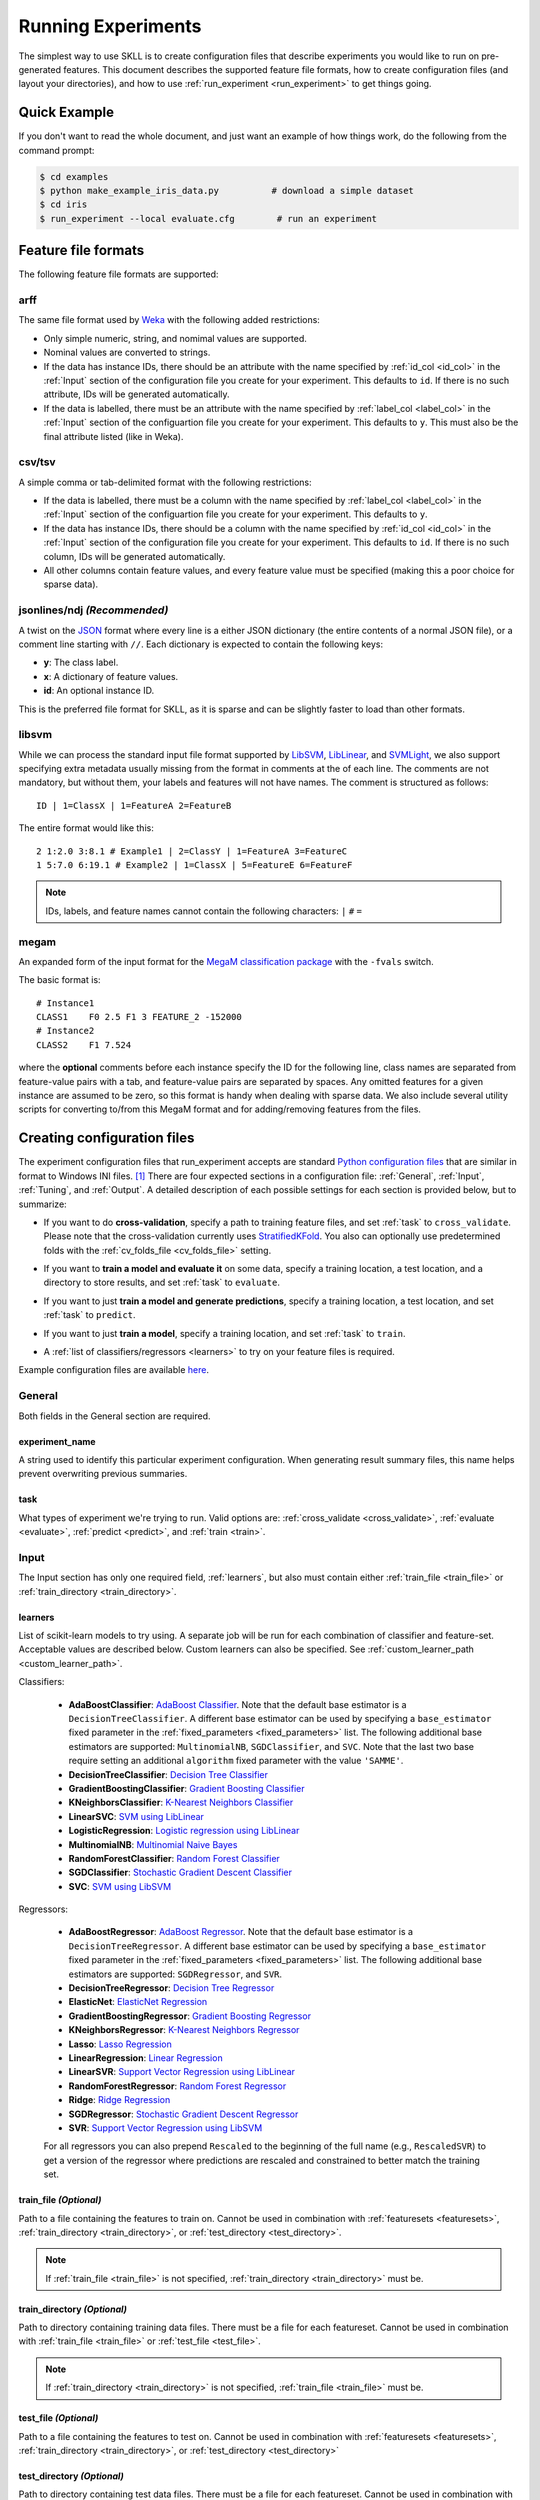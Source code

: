 .. sectionauthor:: Dan Blanchard <dblanchard@ets.org>

Running Experiments
===================
The simplest way to use SKLL is to create configuration files that describe
experiments you would like to run on pre-generated features. This document
describes the supported feature file formats, how to create configuration files
(and layout your directories), and how to use
:ref:`run_experiment <run_experiment>` to get things going.

Quick Example
-------------
If you don't want to read the whole document, and just want an example of how
things work, do the following from the command prompt:

.. code-block:: bash

    $ cd examples
    $ python make_example_iris_data.py          # download a simple dataset
    $ cd iris
    $ run_experiment --local evaluate.cfg        # run an experiment


.. _file_formats:

Feature file formats
--------------------
The following feature file formats are supported:

.. _arff:

arff
^^^^
The same file format used by `Weka <http://www.cs.waikato.ac.nz/ml/weka/>`__
with the following added restrictions:

*   Only simple numeric, string, and nomimal values are supported.
*   Nominal values are converted to strings.
*   If the data has instance IDs, there should be an attribute with the name
    specified by :ref:`id_col <id_col>` in the :ref:`Input` section of the configuration file you create for your experiment. This defaults to ``id``.  If there is no such attribute, IDs will be generated automatically.
*   If the data is labelled, there must be an attribute with the name specified
    by :ref:`label_col <label_col>` in the :ref:`Input` section of the
    configuartion file you create for your experiment. This defaults to ``y``.
    This must also be the final attribute listed (like in Weka).

.. _csv:

csv/tsv
^^^^^^^

A simple comma or tab-delimited format with the following restrictions:

*   If the data is labelled, there must be a column with the name
    specified by :ref:`label_col <label_col>` in the :ref:`Input` section of the
    configuartion file you create for your experiment. This defaults to
    ``y``.
*   If the data has instance IDs, there should be a column with the name
    specified by :ref:`id_col <id_col>` in the :ref:`Input` section of the configuration file you create for your experiment. This defaults to ``id``.  If there is no such column, IDs will be generated automatically.
*   All other columns contain feature values, and every feature value
    must be specified (making this a poor choice for sparse data).

.. _ndj:

jsonlines/ndj *(Recommended)*
^^^^^^^^^^^^^^^^^^^^^^^^^^^^^
A twist on the `JSON <http://www.json.org/>`__ format where every line is a
either JSON dictionary (the entire contents of a normal JSON file), or a
comment line starting with ``//``. Each dictionary is expected to contain the
following keys:

*   **y**: The class label.
*   **x**: A dictionary of feature values.
*   **id**: An optional instance ID.

This is the preferred file format for SKLL, as it is sparse and can be slightly
faster to load than other formats.

.. _libsvm:

libsvm
^^^^^^

While we can process the standard input file format supported by
`LibSVM <http://www.csie.ntu.edu.tw/~cjlin/libsvm/>`__,
`LibLinear <http://www.csie.ntu.edu.tw/~cjlin/liblinear/>`__,
and `SVMLight <http://svmlight.joachims.org>`__, we also support specifying
extra metadata usually missing from the format in comments at the of each line.
The comments are not mandatory, but without them, your labels and features will
not have names.  The comment is structured as follows::

    ID | 1=ClassX | 1=FeatureA 2=FeatureB

The entire format would like this::

    2 1:2.0 3:8.1 # Example1 | 2=ClassY | 1=FeatureA 3=FeatureC
    1 5:7.0 6:19.1 # Example2 | 1=ClassX | 5=FeatureE 6=FeatureF

.. note::
    IDs, labels, and feature names cannot contain the following
    characters:  ``|`` ``#`` ``=``

.. _megam:

megam
^^^^^

An expanded form of the input format for the
`MegaM classification package <http://www.umiacs.umd.edu/~hal/megam/>`__ with
the ``-fvals`` switch.

The basic format is::

    # Instance1
    CLASS1    F0 2.5 F1 3 FEATURE_2 -152000
    # Instance2
    CLASS2    F1 7.524

where the **optional** comments before each instance specify the ID for the
following line, class names are separated from feature-value pairs with a tab,
and feature-value pairs are separated by spaces. Any omitted features for a
given instance are assumed to be zero, so this format is handy when dealing
with sparse data. We also include several utility scripts for converting
to/from this MegaM format and for adding/removing features from the files.

.. _create_config:

Creating configuration files
----------------------------
The experiment configuration files that run_experiment accepts are standard
`Python configuration files <http://docs.python.org/2/library/configparser.html>`__
that are similar in format to Windows INI files. [#]_
There are four expected sections in a configuration file: :ref:`General`,
:ref:`Input`, :ref:`Tuning`, and :ref:`Output`.  A detailed description of each
possible settings for each section is provided below, but to summarize:

.. _cross_validate:

*   If you want to do **cross-validation**, specify a path to training feature
    files, and set :ref:`task` to ``cross_validate``. Please note that the
    cross-validation currently uses
    `StratifiedKFold <http://scikit-learn.org/stable/modules/generated/sklearn.cross_validation.StratifiedKFold.html>`__.
    You also can optionally use predetermined folds with the
    :ref:`cv_folds_file <cv_folds_file>` setting.

.. _evaluate:

*   If you want to **train a model and evaluate it** on some data, specify a
    training location, a test location, and a directory to store results,
    and set :ref:`task` to ``evaluate``.

.. _predict:

*   If you want to just **train a model and generate predictions**, specify
    a training location, a test location, and set :ref:`task` to ``predict``.

.. _train:

*   If you want to just **train a model**, specify a training location, and set
    :ref:`task` to ``train``.

.. _learners_required:

*   A :ref:`list of classifiers/regressors <learners>` to try on your feature
    files is required.

Example configuration files are available `here <https://github.com/EducationalTestingService/skll/blob/master/examples/>`__.

.. _general:

General
^^^^^^^

Both fields in the General section are required.

.. _experiment_name:

experiment_name
"""""""""""""""

A string used to identify this particular experiment configuration. When
generating result summary files, this name helps prevent overwriting previous
summaries.

.. _task:

task
""""

What types of experiment we're trying to run. Valid options are:
:ref:`cross_validate <cross_validate>`, :ref:`evaluate <evaluate>`,
:ref:`predict <predict>`, and :ref:`train <train>`.

.. _input:

Input
^^^^^

The Input section has only one required field, :ref:`learners`, but also must
contain either :ref:`train_file <train_file>` or
:ref:`train_directory <train_directory>`.

.. _learners:

learners
""""""""
List of scikit-learn models to try using. A separate job will be run for each
combination of classifier and feature-set. Acceptable values are described
below.  Custom learners can also be specified. See
:ref:`custom_learner_path <custom_learner_path>`.

.. _classifiers:

Classifiers:

    *   **AdaBoostClassifier**: `AdaBoost Classifier <http://scikit-learn.org/stable/modules/generated/sklearn.ensemble.AdaBoostClassifier.html#sklearn.ensemble.AdaBoostClassifier>`__.  Note that the default base estimator is a ``DecisionTreeClassifier``. A different base estimator can be used by specifying a ``base_estimator`` fixed parameter in the :ref:`fixed_parameters <fixed_parameters>` list. The following additional base estimators are supported: ``MultinomialNB``, ``SGDClassifier``, and ``SVC``. Note that the last two base require setting an additional ``algorithm`` fixed parameter with the value ``'SAMME'``.
    *   **DecisionTreeClassifier**: `Decision Tree Classifier <http://scikit-learn.org/stable/modules/generated/sklearn.tree.DecisionTreeClassifier.html#sklearn.tree.DecisionTreeClassifier>`__
    *   **GradientBoostingClassifier**: `Gradient Boosting Classifier <http://scikit-learn.org/stable/modules/generated/sklearn.ensemble.GradientBoostingClassifier.html#sklearn.ensemble.GradientBoostingClassifier>`__
    *   **KNeighborsClassifier**: `K-Nearest Neighbors Classifier <http://scikit-learn.org/stable/modules/generated/sklearn.neighbors.KNeighborsClassifier.html#sklearn.neighbors.KNeighborsClassifier>`__
    *   **LinearSVC**: `SVM using LibLinear <http://scikit-learn.org/stable/modules/generated/sklearn.svm.LinearSVC.html#sklearn.svm.LinearSVC>`__
    *   **LogisticRegression**: `Logistic regression using LibLinear <http://scikit-learn.org/stable/modules/generated/sklearn.linear_model.LogisticRegression.html#sklearn.linear_model.LogisticRegression>`__
    *   **MultinomialNB**: `Multinomial Naive Bayes <http://scikit-learn.org/stable/modules/generated/sklearn.naive_bayes.MultinomialNB.html#sklearn.naive_bayes.MultinomialNB>`__
    *   **RandomForestClassifier**: `Random Forest Classifier <http://scikit-learn.org/stable/modules/generated/sklearn.ensemble.RandomForestClassifier.html#sklearn.ensemble.RandomForestClassifier>`__
    *   **SGDClassifier**: `Stochastic Gradient Descent Classifier <http://scikit-learn.org/stable/modules/generated/sklearn.linear_model.SGDClassifier.html>`__
    *   **SVC**: `SVM using LibSVM <http://scikit-learn.org/stable/modules/generated/sklearn.svm.SVC.html#sklearn.svm.SVC>`__

.. _regressors:

Regressors:

    *   **AdaBoostRegressor**: `AdaBoost Regressor <http://scikit-learn.org/stable/modules/generated/sklearn.ensemble.AdaBoostRegressor.html#sklearn.ensemble.AdaBoostRegressor>`__. Note that the default base estimator is a ``DecisionTreeRegressor``. A different base estimator can be used by specifying a ``base_estimator`` fixed parameter in the :ref:`fixed_parameters <fixed_parameters>` list. The following additional base estimators are supported: ``SGDRegressor``, and ``SVR``.
    *   **DecisionTreeRegressor**: `Decision Tree Regressor <http://scikit-learn.org/stable/modules/generated/sklearn.tree.DecisionTreeRegressor.html#sklearn.tree.DecisionTreeRegressor>`__
    *   **ElasticNet**: `ElasticNet Regression <http://scikit-learn.org/stable/modules/generated/sklearn.linear_model.ElasticNet.html#sklearn.linear_model.ElasticNet>`__
    *   **GradientBoostingRegressor**: `Gradient Boosting Regressor <http://scikit-learn.org/stable/modules/generated/sklearn.ensemble.GradientBoostingRegressor.html#sklearn.ensemble.GradientBoostingRegressor>`__
    *   **KNeighborsRegressor**: `K-Nearest Neighbors Regressor <http://scikit-learn.org/stable/modules/generated/sklearn.neighbors.KNeighborsRegressor.html#sklearn.neighbors.KNeighborsRegressor>`__
    *   **Lasso**: `Lasso Regression <http://scikit-learn.org/stable/modules/generated/sklearn.linear_model.Lasso.html#sklearn.linear_model.Lasso>`__
    *   **LinearRegression**: `Linear Regression <http://scikit-learn.org/stable/modules/generated/sklearn.linear_model.LinearRegression.html#sklearn.linear_model.LinearRegression>`__
    *   **LinearSVR**: `Support Vector Regression using LibLinear <http://scikit-learn.org/stable/modules/generated/sklearn.svm.LinearSVR.html#sklearn.svm.LinearSVR>`__
    *   **RandomForestRegressor**: `Random Forest Regressor <http://scikit-learn.org/stable/modules/generated/sklearn.ensemble.RandomForestRegressor.html#sklearn.ensemble.RandomForestRegressor>`__
    *   **Ridge**: `Ridge Regression <http://scikit-learn.org/stable/modules/generated/sklearn.linear_model.Ridge.html#sklearn.linear_model.Ridge>`__
    *   **SGDRegressor**: `Stochastic Gradient Descent Regressor <http://scikit-learn.org/stable/modules/generated/sklearn.linear_model.SGDRegressor.html>`__
    *   **SVR**: `Support Vector Regression using LibSVM <http://scikit-learn.org/stable/modules/generated/sklearn.svm.SVR.html#sklearn.svm.SVR>`__

    For all regressors you can also prepend ``Rescaled`` to the
    beginning of the full name (e.g., ``RescaledSVR``) to get a version
    of the regressor where predictions are rescaled and constrained to
    better match the training set.

.. _train_file:

train_file *(Optional)*
"""""""""""""""""""""""

Path to a file containing the features to train on.  Cannot be used in
combination with :ref:`featuresets <featuresets>`,
:ref:`train_directory <train_directory>`, or :ref:`test_directory <test_directory>`.

.. note::

    If :ref:`train_file <train_file>` is not specified,
    :ref:`train_directory <train_directory>` must be.

.. _train_directory:

train_directory *(Optional)*
""""""""""""""""""""""""""""

Path to directory containing training data files. There must be a file for each
featureset.  Cannot be used in combination with :ref:`train_file <train_file>`
or :ref:`test_file <test_file>`.

.. note::

    If :ref:`train_directory <train_directory>` is not specified,
    :ref:`train_file <train_file>` must be.

.. _test_file:

test_file *(Optional)*
""""""""""""""""""""""

Path to a file containing the features to test on.  Cannot be used in
combination with :ref:`featuresets <featuresets>`,
:ref:`train_directory <train_directory>`, or :ref:`test_directory <test_directory>`

.. _test_directory:

test_directory *(Optional)*
"""""""""""""""""""""""""""

Path to directory containing test data files. There must be a file
for each featureset.  Cannot be used in combination with
:ref:`train_file <train_file>` or :ref:`test_file <test_file>`.

.. _featuresets:

featuresets *(Optional)*
""""""""""""""""""""""""
List of lists of prefixes for the files containing the features you would like
to train/test on.  Each list will end up being a job. IDs are required to be
the same in all of the feature files, and a :py:exc:`ValueError` will be raised
if this is not the case.  Cannot be used in combination with
:ref:`train_file <train_file>` or :ref:`test_file <test_file>`.

.. note::

    If specifying :ref:`train_directory <train_directory>` or
    :ref:`test_directory <test_directory>`, :ref:`featuresets <featuresets>`
    is required.

.. _suffix:

suffix *(Optional)*
"""""""""""""""""""

The file format the training/test files are in. Valid option are
:ref:`.arff <arff>`, :ref:`.csv <csv>`, :ref:`.jsonlines <ndj>`,
:ref:`.libsvm <libsvm>`, :ref:`.megam <megam>`, :ref:`.ndj <ndj>`, and
:ref:`.tsv <csv>`.

If you omit this field, it is assumed that the "prefixes" listed in
:ref:`featuresets <featuresets>` are actually complete filenames. This can be
useful if you have feature files that are all in different formats that you
would like to combine.


.. _id_col:

id_col *(Optional)*
"""""""""""""""""""
If you're using :ref:`ARFF <arff>`, :ref:`CSV <csv>`, or :ref:`TSV <csv>`
files, the IDs for each instance are assumed to be in a column with this
name. If no column with this name is found, the IDs are generated
automatically. Defaults to ``id``.

.. _label_col:

label_col *(Optional)*
""""""""""""""""""""""

If you're using :ref:`ARFF <arff>`, :ref:`CSV <csv>`, or :ref:`TSV <csv>`
files, the class labels for each instance are assumed to be in a column with
this name. If no column with this name is found, the data is assumed to be
unlabelled. Defaults to ``y``. For ARFF files only, this must also be the final
column to count as the label (for compatibility with Weka).

.. _ids_to_floats:

ids_to_floats *(Optional)*
""""""""""""""""""""""""""

If you have a dataset with lots of examples, and your input files have IDs that
look like numbers (can be converted by float()), then setting this to True will
save you some memory by storing IDs as floats. Note that this will cause IDs to
be printed as floats in prediction files (e.g., ``4.0`` instead of ``4`` or
``0004`` or ``4.000``).

.. _shuffle:

shuffle *(Optional)*
""""""""""""""""""""

If ``True``, shuffle the examples in the training data before using them for
learning. This happens automatically when doing a grid search but it might be
useful in other scenarios as well, e.g., online learning. Defaults to
``False``.

.. _class_map:

class_map *(Optional)*
""""""""""""""""""""""

If you would like to collapse several labels into one, or otherwise modify your
labels (without modifying your original feature files), you can specify a
dictionary mapping from new class labels to lists of original class labels. For
example, if you wanted to collapse the labels ``beagle`` and ``dachsund`` into a
``dog`` class, you would specify the following for ``class_map``:

.. code-block:: python

   {'dog': ['beagle', 'dachsund']}

Any labels not included in the dictionary will be left untouched.

.. _num_cv_folds:

num_cv_folds *(Optional)*
""""""""""""""""""""""

The number of folds to use for cross validation. Defaults to 10.

.. _random_folds:

random_folds *(Optional)*
"""""""""""""""""""""""""

Whether to use random folds for cross-validation. Defaults to ``False``.

.. _cv_folds_file:

cv_folds_file *(Optional)*
""""""""""""""""""""""""""""""

Path to a csv file specifying folds for cross-validation. The first row must be
a header. This header row is ignored, so it doesn't matter what the header row
contains, but it must be there. If there is no header row, whatever row is in
its place will be ignored. The first column should consist of training set IDs
and the second should be a string for the fold ID (e.g., 1 through 5, A through
D, etc.).  If specified, the CV and grid search will leave one fold ID out at a
time. [#]_

.. _custom_learner_path:

custom_learner_path *(Optional)*
""""""""""""""""""""""""""""""""

Path to a ``.py`` file that defines a custom learner.  This file will be
imported dynamically.  This is only required if a custom learner in specified
in the list of :ref:`learners`.  Custom learners must implement the ``fit`` and
``predict`` methods and inherit from
`sklearn.base.BaseEstimator <http://scikit-learn.org/stable/modules/generated/sklearn.base.BaseEstimator.html>`__.
Custom regressors must also inherit from
`sklearn.base.RegressorMixin <http://scikit-learn.org/stable/modules/generated/sklearn.base.RegressorMixin.html>`__.
Models that require dense matrices should implement a method ``requires_dense``
that returns ``True``.

.. _sampler:

sampler *(Optional)*
""""""""""""""""""""

It performs a non-linear transformations of the input, which can serve
as a basis for linear classification or other algorithms. Valid options
are:
`Nystroem <http://scikit-learn.org/stable/modules/generated/sklearn.kernel_approximation.Nystroem.html#sklearn.kernel_approximation.Nystroem>`__,
`RBFSampler <http://scikit-learn.org/stable/modules/generated/sklearn.kernel_approximation.RBFSampler.html#sklearn.kernel_approximation.RBFSampler>`__,
`SkewedChi2Sampler <http://scikit-learn.org/stable/modules/generated/sklearn.kernel_approximation.SkewedChi2Sampler.html#sklearn.kernel_approximation.SkewedChi2Sampler>`__, and
`AdditiveChi2Sampler <http://scikit-learn.org/stable/modules/generated/sklearn.kernel_approximation.AdditiveChi2Sampler.html#sklearn.kernel_approximation.AdditiveChi2Sampler>`__.  For additional information see
`the scikit-learn documentation <http://scikit-learn.org/stable/modules/kernel_approximation.html>`__.

.. _sampler_parameters:

sampler_parameters *(Optional)*
"""""""""""""""""""""""""""""""

dict containing parameters you want to have fixed for  the ``sampler``.
Any empty ones will be ignored (and the defaults will be used).

The default fixed parameters (beyond those that scikit-learn sets) are:

Nystroem
    .. code-block:: python

       {'random_state': 123456789}

RBFSampler
    .. code-block:: python

       {'random_state': 123456789}

SkewedChi2Sampler
    .. code-block:: python

       {'random_state': 123456789}

.. _feature_hasher:

feature_hasher *(Optional)*
"""""""""""""""""""""""""""

If "true", this enables a high-speed, low-memory vectorizer that uses
feature hashing for converting feature dictionaries into NumPy arrays
instead of using a
`DictVectorizer <http://scikit-learn.org/stable/modules/generated/sklearn.feature_extraction.DictVectorizer.html>`__.  This flag will drastically
reduce memory consumption for data sets with a large number of
features. If enabled, the user should also specify the number of
features in the :ref:`hasher_features <hasher_features>` field.  For additional
information see `the scikit-learn documentation <http://scikit-learn.org/stable/modules/feature_extraction.html#feature-hashing>`__.

.. _hasher_features:

hasher_features *(Optional)*
""""""""""""""""""""""""""""

The number of features used by the `FeatureHasher <http://scikit-learn.org/stable/modules/generated/sklearn.feature_extraction.FeatureHasher.html>`__ if the
:ref:`feature_hasher <feature_hasher>` flag is enabled.

.. note::

    To avoid collisions, you should always use the power of two larger than the
    number of features in the data set for this setting. For example, if you
    had 17 features, you would want to set the flag to 32.

.. _featureset_names:

featureset_names *(Optional)*
"""""""""""""""""""""""""""""

Optional list of names for the feature sets.  If omitted, then the prefixes
will be munged together to make names.

.. _fixed_parameters:

fixed_parameters *(Optional)*
"""""""""""""""""""""""""""""

List of dicts containing parameters you want to have fixed for each
classifier in :ref:`learners` list. Any empty ones will be ignored
(and the defaults will be used).

The default fixed parameters (beyond those that scikit-learn sets) are:

LogisticRegression
    .. code-block:: python

       {'random_state': 123456789}

LinearSVC
    .. code-block:: python

       {'random_state': 123456789}

SVC
    .. code-block:: python

       {'cache_size': 1000}

DecisionTreeClassifier and DecisionTreeRegressor
    .. code-block:: python

       {'random_state': 123456789}

RandomForestClassifier and RandomForestRegressor
    .. code-block:: python

       {'n_estimators': 500, 'random_state': 123456789}


GradientBoostingClassifier and GradientBoostingRegressor
    .. code-block:: python

       {'n_estimators': 500, 'random_state': 123456789}

SVR
    .. code-block:: python

       {'cache_size': 1000, 'kernel': b'linear'}

.. _imbalanced_data:

.. note::
    This option allows us to deal with imbalanced data sets by using
    the parameter ``class_weight`` for the classifiers: ``SVC``,
    ``LogisticRegression``, ``LinearSVC`` and ``SGDClassifier``.

    Two possible options are available. The first one is ``auto``,
    which automatically adjust weights inversely proportional to class
    frequencies, as shown in the following code:

    .. code-block:: python

       {'class_weight': 'balanced'}

    The second option allows you to assign an specific weight per each
    class. The default weight per class is 1. For example:

    .. code-block:: python

       {'class_weight': {1: 10}}

    Additional examples and information can be seen `here <http://scikit-learn.org/stable/auto_examples/linear_model/plot_sgd_weighted_labels.html>`__.

.. _feature_scaling:

feature_scaling *(Optional)*
""""""""""""""""""""""""""""

Whether to scale features by their mean and/or their standard deviation. If you
scale by mean, your data will automatically be converted to dense, so use
caution when you have a very large dataset. Valid options are:

none
    perform no feature scaling at all.

with_std
    Scale feature values by their standard deviation.

with_mean
    Center features by subtracting their mean.

both
    perform both centering and scaling.

Defaults to ``none``.

.. _tuning:

Tuning
^^^^^^

.. _grid_search:

grid_search *(Optional)*
""""""""""""""""""""""""

Whether or not to perform grid search to find optimal parameters for
classifier. Defaults to ``False``.

.. _grid_search_folds:

grid_search_folds *(Optional)*
""""""""""""""""""""""""""""""

The number of folds to use for grid search. Defaults to 3.

.. _grid_search_jobs:

grid_search_jobs *(Optional)*
"""""""""""""""""""""""""""""

Number of folds to run in parallel when using grid search. Defaults to
number of grid search folds.

.. _min_feature_count:

min_feature_count *(Optional)*
""""""""""""""""""""""""""""""

The minimum number of examples for which the value of a feature must be nonzero
to be included in the model. Defaults to 1.

.. _objective:

objective *(Optional)*
""""""""""""""""""""""

The objective function to use for tuning. Valid options are:

.. _classification_obj:

Classification:

    *   **accuracy**: Overall `accuracy <http://scikit-learn.org/stable/modules/generated/sklearn.metrics.accuracy_score.html>`__
    *   **precision**: `Precision <http://scikit-learn.org/stable/modules/generated/sklearn.metrics.precision_score.html>`__
    *   **recall**: `Recall <http://scikit-learn.org/stable/modules/generated/sklearn.metrics.recall_score.html>`__
    *   **f1**: The default scikit-learn |F1 link|_
        (F\ :sub:`1` of the positive class for binary classification, or the weighted average F\ :sub:`1` for multiclass classification)
    *   **f1_score_micro**: Micro-averaged |F1 link|_
    *   **f1_score_macro**: Macro-averaged |F1 link|_
    *   **f1_score_weighted**: Weighted average |F1 link|_
    *   **f1_score_least_frequent**: F:\ :sub:`1` score of the least frequent
        class. The least frequent class may vary from fold to fold for certain
        data distributions.
    *   **average_precision**: `Area under PR curve <http://scikit-learn.org/stable/modules/generated/sklearn.metrics.average_precision_score.html>`__
        (for binary classification)
    *   **roc_auc**: `Area under ROC curve <http://scikit-learn.org/stable/modules/generated/sklearn.metrics.roc_auc_score.html>`__
        (for binary classification)

.. |F1 link| replace:: F\ :sub:`1` score
.. _F1 link: http://scikit-learn.org/stable/modules/generated/sklearn.metrics.f1_score.html

.. _int_label_classification_obj:

Regression or classification with integer labels:

    *   **unweighted_kappa**: Unweighted `Cohen's kappa <http://en.wikipedia.org/wiki/Cohen's_kappa>`__ (any floating point
        values are rounded to ints)
    *   **linear_weighted_kappa**: Linear weighted kappa (any floating
        point values are rounded to ints)
    *   **quadratic_weighted_kappa**: Quadratic weighted kappa (any
        floating point values are rounded to ints)
    *   **uwk_off_by_one**: Same as ``unweighted_kappa``, but all ranking
        differences are discounted by one. In other words, a ranking of
        1 and a ranking of 2 would be considered equal.
    *   **lwk_off_by_one**: Same as ``linear_weighted_kappa``, but all
        ranking differences are discounted by one.
    *   **qwk_off_by_one**: Same as ``quadratic_weighted_kappa``, but all
        ranking differences are discounted by one.

.. _binary_label_classification_obj:

Regression or classification with binary labels:

    *   **kendall_tau**: `Kendall's tau <http://en.wikipedia.org/wiki/Kendall_tau_rank_correlation_coefficient>`__
    *   **pearson**: `Pearson correlation <http://en.wikipedia.org/wiki/Pearson_product-moment_correlation_coefficient>`__
    *   **spearman**: `Spearman rank-correlation <http://en.wikipedia.org/wiki/Spearman's_rank_correlation_coefficient>`__

.. _regression_obj:

Regression:

    *   **r2**: `R2 <http://scikit-learn.org/stable/modules/generated/sklearn.metrics.r2_score.html>`__
    *   **mean_squared_error**: `Mean squared error regression loss <http://scikit-learn.org/stable/modules/generated/sklearn.metrics.mean_squared_error.html>`__


Defaults to ``f1_score_micro``.

.. _param_grids:

param_grids *(Optional)*
""""""""""""""""""""""""

List of parameter grids to search for each learner. Each parameter
grid should be a list of dictionaries mapping from strings to lists
of parameter values. When you specify an empty list for a learner,
the default parameter grid for that learner will be searched.

The default parameter grids for each learner are:

AdaBoostClassifier and AdaBoostRegressor
    .. code-block:: python

        [{'learning_rate': [0.01, 0.1, 1.0, 10.0, 100.0]}]

DecisionTreeClassifier and DecisionTreeRegressor
    .. code-block:: python

       [{'max_features': ["auto", None]}]

ElasticNet, Lasso, and Ridge
    .. code-block:: python

       [{'alpha': [0.01, 0.1, 1.0, 10.0, 100.0]}]

GradientBoostingClassifier and GradientBoostingRegressor
    .. code-block:: python

       [{'max_depth': [1, 3, 5]}]

KNeighborsClassifier and KNeighborsRegressor
    .. code-block:: python

        [{'n_neighbors': [1, 5, 10, 100],
          'weights': ['uniform', 'distance']}]

LinearSVC
    .. code-block:: python

       [{'C': [0.01, 0.1, 1.0, 10.0, 100.0]}]

LogisticRegression
    .. code-block:: python

       [{'C': [0.01, 0.1, 1.0, 10.0, 100.0]}]

MultinomialNB
    .. code-block:: python

       [{'alpha': [0.1, 0.25, 0.5, 0.75, 1.0]}]

RandomForestClassifier and RandomForestRegressor
    .. code-block:: python

       [{'max_depth': [1, 5, 10, None]}]

SGDClassifier and SGDRegressor
    .. code-block:: python

        [{'alpha': [0.000001, 0.00001, 0.0001, 0.001, 0.01],
          'penalty': ['l1', 'l2', 'elasticnet']}]

SVC
    .. code-block:: python

       [{'C': [0.01, 0.1, 1.0, 10.0, 100.0],
         'gamma': [0.01, 0.1, 1.0, 10.0, 100.0]}]

SVR
    .. code-block:: python

       [{'C': [0.01, 0.1, 1.0, 10.0, 100.0]}]


.. _pos_label_str:

pos_label_str *(Optional)*
""""""""""""""""""""""""""

The string label for the positive class in the binary
classification setting. If unspecified, an arbitrary class is
picked.

.. _output:

Output
^^^^^^

.. _probability:

probability *(Optional)*
""""""""""""""""""""""""

Whether or not to output probabilities for each class instead of the
most probable class for each instance. Only really makes a difference
when storing predictions. Defaults to ``False``.

.. _results:

results *(Optional)*
""""""""""""""""""""

Directory to store result files in. If omitted, the current working
directory is used.

.. _log:

log *(Optional)*
""""""""""""""""

Directory to store result files in. If omitted, the current working
directory is used.

.. _models:

models *(Optional)*
"""""""""""""""""""

Directory to store trained models in. Can be omitted to not store
models.

.. _predictions:

predictions *(Optional)*
""""""""""""""""""""""""

Directory to store prediction files in. Can be omitted to not store
predictions.

.. note::

    You can use the same directory for :ref:`results <results>`,
    :ref:`log <log>`, :ref:`models <models>`, and
    :ref:`predictions <predictions>`.

.. _run_experiment:

Using run_experiment
--------------------
.. program:: run_experiment

Once you have create the :ref:`configuration file <create_config>` for your
experiment, you can usually just get your experiment started by running
``run_experiment CONFIGFILE``. That said, there are a few options that are
specified via command-line arguments instead of in the configuration file:

.. option:: -a <num_features>, --ablation <num_features>

    Runs an ablation study where repeated experiments are conducted with the
    specified number of feature files in each featureset in the
    configuration file held out. For example, if you have three feature
    files (``A``, ``B``, and ``C``) in your featureset and you specifiy
    ``--ablation 1``, there will be three experiments conducted with
    the following featuresets: ``[[A, B], [B, C], [A, C]]``. Additionally,
    since every ablation experiment includes a run with all the features as a
    baseline, the following featureset will also be run: ``[[A, B, C]]``.

    If you would like to try all possible combinations of feature files, you
    can use the :option:`run_experiment --ablation_all` option instead.

.. option:: -A, --ablation_all

    Runs an ablation study where repeated experiments are conducted with all
    combinations of feature files in each featureset.

    .. warning::

        This can create a huge number of jobs, so please use with caution.

.. option:: -k, --keep-models

    If trained models already exist for any of the learner/featureset
    combinations in your configuration file, just load those models and
    do not retrain/overwrite them.

.. option:: -r, --resume

    If result files already exist for an experiment, do not overwrite them.
    This is very useful when doing a large ablation experiment and part of
    it crashes.

.. option:: -v, --verbose

    Print more status information. For every additional time this flag is
    specified, output gets more verbose.

.. option:: --version

    Show program's version number and exit.

GridMap options
^^^^^^^^^^^^^^^

If you have `GridMap <http://pypi.python.org/pypi/gridmap>`__ installed,
:program:`run_experiment` will automatically schedule jobs on your DRMAA-
compatible cluster. You can use the following options to customize this
behavior.

.. option:: -l, --local

    Run jobs locally instead of using the cluster. [#]_

.. option:: -q <queue>, --queue <queue>

    Use this queue for `GridMap <http://pypi.python.org/pypi/gridmap>`__.
    (default: ``all.q``)

.. option:: -m <machines>, --machines <machines>

    Comma-separated list of machines to add to GridMap's whitelist.  If not
    specified, all available machines are used.

    .. note::

        Full names must be specified, (e.g., ``nlp.research.ets.org``).


Output files
^^^^^^^^^^^^

The result, log, model, and prediction files generated by run_experiment will
all share the following automatically generated prefix
``EXPERIMENT_FEATURESET_LEARNER``, where the following definitions hold:

    ``EXPERIMENT``
        The name specified as :ref:`experiment_name` in the configuration file.

    ``FEATURESET``
        The feature set we're training on joined with "+".

    ``LEARNER``
        The learner the current results/model/etc. was generated using.

For every experiment you run, there will also be a result summary file
generated that is a tab-delimited file summarizing the results for each
learner-featureset combination you have in your configuration file. It is named
``EXPERIMENT_summary.tsv``.


.. rubric:: Footnotes

.. [#] We are considering adding support for YAML configuration files in the
   future, but we have not added this functionality yet.
.. [#] K-1 folds will be used for grid search within CV, so there should be at
   least 3 fold IDs.
.. [#] This will happen automatically if GridMap cannot be imported.
